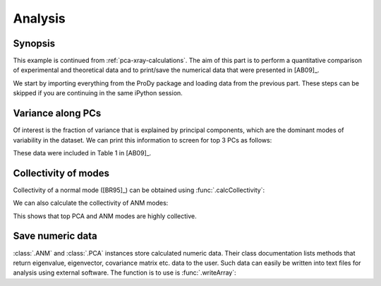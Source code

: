 .. _pca-xray-analysis:


Analysis
===============================================================================

Synopsis
-------------------------------------------------------------------------------

This example is continued from :ref:`pca-xray-calculations`.  The aim of this
part is to perform a quantitative comparison of experimental and theoretical
data and to print/save the numerical data that were presented in [AB09]_.


We start by importing everything from the ProDy package and loading data 
from the previous part. These steps can be skipped if you are continuing 
in the same iPython session.

.. ipython:: python

   from prody import *
   from pylab import *
   ion()

   pca = loadModel('p38_xray.pca.npz')
   anm = loadModel('1p38.anm.npz')

Variance along PCs
-------------------------------------------------------------------------------

Of interest is the fraction of variance that is explained by principal
components, which are the dominant modes of variability in the dataset.
We can print this information to screen for top 3 PCs as follows:

.. ipython:: python

   for mode in pca[:3]:
       var = calcFractVariance(mode)*100
       print('{0:s}  % variance = {1:.2f}'.format(mode, var))

These data were included in Table 1 in [AB09]_.

Collectivity of modes
-------------------------------------------------------------------------------

Collectivity of a normal mode ([BR95]_) can be obtained using
:func:`.calcCollectivity`:

.. ipython:: python

   for mode in pca[:3]:    # Print PCA mode collectivity
       coll = calcCollectivity(mode)
       print('{0:s}  collectivity = {1:.2f}'.format(mode, coll))

We can also calculate the collectivity of ANM modes:

.. ipython:: python

   for mode in pca[:3]:    # Print PCA mode collectivity
       coll = calcCollectivity(mode)
       print('{0:s}  collectivity = {1:.2f}'.format(mode, coll))

This shows that top PCA and ANM modes are highly collective.


Save numeric data
-------------------------------------------------------------------------------

:class:`.ANM` and :class:`.PCA` instances store calculated numeric data.
Their class documentation lists methods that return eigenvalue, eigenvector,
covariance matrix etc. data to the user. Such data can easily be written into
text files for analysis using external software. The function is to use is
:func:`.writeArray`:

.. ipython:: python

   writeArray('p38_PCA_eigvecs.txt', pca.getEigvecs() ) # PCA eigenvectors
   writeModes('p38_ANM_modes.txt', anm) # This function is based on writeArray

